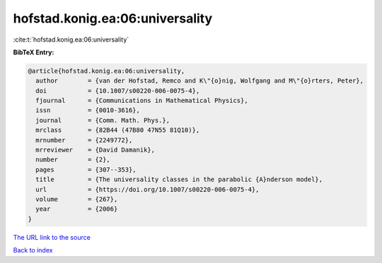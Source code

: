 hofstad.konig.ea:06:universality
================================

:cite:t:`hofstad.konig.ea:06:universality`

**BibTeX Entry:**

.. code-block:: bibtex

   @article{hofstad.konig.ea:06:universality,
     author        = {van der Hofstad, Remco and K\"{o}nig, Wolfgang and M\"{o}rters, Peter},
     doi           = {10.1007/s00220-006-0075-4},
     fjournal      = {Communications in Mathematical Physics},
     issn          = {0010-3616},
     journal       = {Comm. Math. Phys.},
     mrclass       = {82B44 (47B80 47N55 81Q10)},
     mrnumber      = {2249772},
     mrreviewer    = {David Damanik},
     number        = {2},
     pages         = {307--353},
     title         = {The universality classes in the parabolic {A}nderson model},
     url           = {https://doi.org/10.1007/s00220-006-0075-4},
     volume        = {267},
     year          = {2006}
   }
`The URL link to the source <https://doi.org/10.1007/s00220-006-0075-4>`_


`Back to index <../By-Cite-Keys.html>`_
